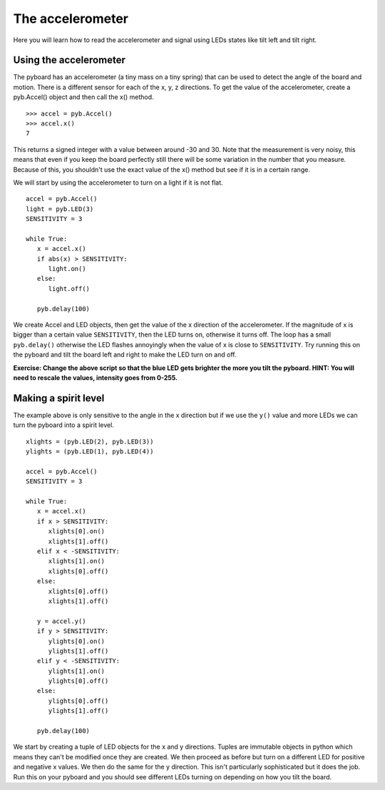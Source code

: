 The accelerometer
=================

Here you will learn how to read the accelerometer and signal using LEDs states like tilt left and tilt right.

Using the accelerometer
-----------------------

The pyboard has an accelerometer (a tiny mass on a tiny spring) that can be used
to detect the angle of the board and motion. There is a different sensor for
each of the x, y, z directions. To get the value of the accelerometer, create a
pyb.Accel() object and then call the x() method. ::

    >>> accel = pyb.Accel()
    >>> accel.x()
    7

This returns a signed integer with a value between around -30 and 30. Note that
the measurement is very noisy, this means that even if you keep the board
perfectly still there will be some variation in the number that you measure.
Because of this, you shouldn't use the exact value of the x() method but see if
it is in a certain range.

We will start by using the accelerometer to turn on a light if it is not flat. ::

    accel = pyb.Accel()
    light = pyb.LED(3)
    SENSITIVITY = 3

    while True:
       x = accel.x()
       if abs(x) > SENSITIVITY: 
          light.on()
       else:
          light.off()

       pyb.delay(100)

We create Accel and LED objects, then get the value of the x direction of the
accelerometer. If the magnitude of x is bigger than a certain value ``SENSITIVITY``,
then the LED turns on, otherwise it turns off. The loop has a small ``pyb.delay()``
otherwise the LED flashes annoyingly when the value of x is close to
``SENSITIVITY``. Try running this on the pyboard and tilt the board left and right
to make the LED turn on and off.

**Exercise: Change the above script so that the blue LED gets brighter the more
you tilt the pyboard.  HINT: You will need to rescale the values, intensity goes
from 0-255.**

Making a spirit level
---------------------

The example above is only sensitive to the angle in the x direction but if we
use the ``y()`` value and more LEDs we can turn the pyboard into a spirit level. ::

    xlights = (pyb.LED(2), pyb.LED(3))
    ylights = (pyb.LED(1), pyb.LED(4))

    accel = pyb.Accel()
    SENSITIVITY = 3

    while True:
       x = accel.x()
       if x > SENSITIVITY: 
          xlights[0].on()
          xlights[1].off()
       elif x < -SENSITIVITY:
          xlights[1].on()
          xlights[0].off()
       else:
          xlights[0].off()
          xlights[1].off()

       y = accel.y()
       if y > SENSITIVITY: 
          ylights[0].on()
          ylights[1].off()
       elif y < -SENSITIVITY:
          ylights[1].on()
          ylights[0].off()
       else:
          ylights[0].off()
          ylights[1].off()

       pyb.delay(100)

We start by creating a tuple of LED objects for the x and y directions. Tuples
are immutable objects in python which means they can't be modified once they are
created. We then proceed as before but turn on a different LED for positive and
negative x values. We then do the same for the y direction. This isn't
particularly sophisticated but it does the job. Run this on your pyboard and you
should see different LEDs turning on depending on how you tilt the board.
